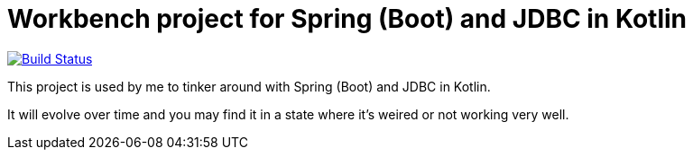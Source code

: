 = Workbench project for Spring (Boot) and JDBC in Kotlin

image:https://travis-ci.org/roamingthings/kotlin-spring-jdbc-workbench.svg?branch=master["Build Status", link="https://travis-ci.org/roamingthings/kotlin-spring-jdbc-workbench"]

This project is used by me to tinker around with Spring (Boot) and JDBC in Kotlin.

It will evolve over time and you may find it in a state where it's weired or not working very well.
